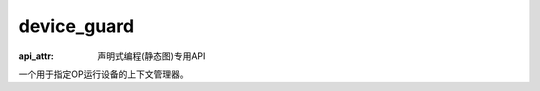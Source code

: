 .. _cn_api_fluid_device_guard:

device_guard
-------------------------------

:api_attr: 声明式编程(静态图)专用API

.. py:function:: paddle.fluid.device_guard(device=None)

一个用于指定OP运行设备的上下文管理器。


